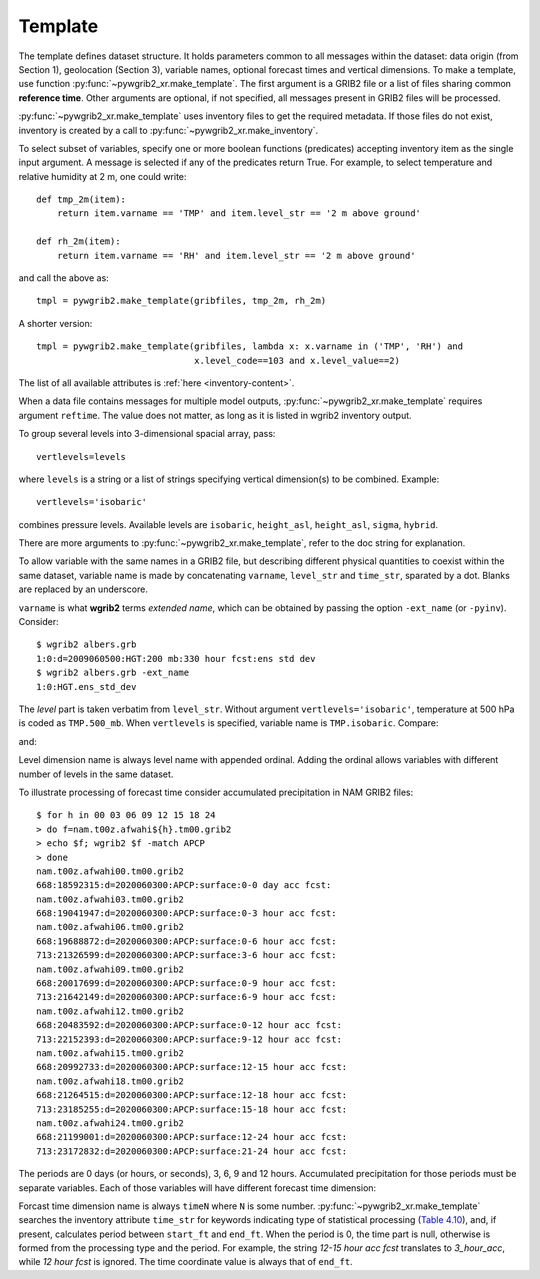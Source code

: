 
Template
========

.. ipython:: python
    :suppress:

    import glob
    import pywgrib2_xr as pywgrib2

The template defines dataset structure. It holds parameters common to all messages
within the dataset: data origin (from Section 1), geolocation (Section 3), variable
names, optional forecast times and vertical dimensions. To make a template, use
function :py:func:`~pywgrib2_xr.make_template`. The first argument is a GRIB2 file or
a list of files sharing common **reference time**. Other arguments are optional,
if not specified, all messages present in GRIB2 files will be processed.

:py:func:`~pywgrib2_xr.make_template` uses inventory files to get the required metadata.
If those files do not exist, inventory is created by a call to
:py:func:`~pywgrib2_xr.make_inventory`. 

To select subset of variables, specify one or more boolean functions (predicates)
accepting inventory item as the single input argument. A message is selected if any
of the predicates return True. For example, to select temperature and relative
humidity at 2 m, one could write::

  def tmp_2m(item):
      return item.varname == 'TMP' and item.level_str == '2 m above ground'

  def rh_2m(item):
      return item.varname == 'RH' and item.level_str == '2 m above ground'

and call the above as::

    tmpl = pywgrib2.make_template(gribfiles, tmp_2m, rh_2m)

A shorter version::

   tmpl = pywgrib2.make_template(gribfiles, lambda x: x.varname in ('TMP', 'RH') and
                                 x.level_code==103 and x.level_value==2)

The list of all available attributes is :ref:`here <inventory-content>`.

When a data file contains messages for multiple model outputs,
:py:func:`~pywgrib2_xr.make_template` requires argument ``reftime``. The value does
not matter, as long as it is listed in wgrib2 inventory output.

To group several levels into 3-dimensional spacial array, pass::
  
  vertlevels=levels

where ``levels`` is a string or a list of strings specifying vertical dimension(s)
to be combined. Example::

  vertlevels='isobaric'

combines pressure levels. Available levels are ``isobaric``, ``height_asl``,
``height_asl``, ``sigma``, ``hybrid``.

There are more arguments to :py:func:`~pywgrib2_xr.make_template`, refer to the doc
string for explanation. 

To allow variable with the same names in a GRIB2 file, but describing different
physical quantities to coexist within the same dataset, variable name is made
by concatenating ``varname``, ``level_str`` and ``time_str``, sparated by a dot.
Blanks are replaced by an underscore.

``varname`` is what **wgrib2** terms `extended name`, which can be obtained by passing
the option ``-ext_name`` (or ``-pyinv``). Consider::

  $ wgrib2 albers.grb
  1:0:d=2009060500:HGT:200 mb:330 hour fcst:ens std dev
  $ wgrib2 albers.grb -ext_name
  1:0:HGT.ens_std_dev

The `level` part is taken verbatim from ``level_str``. Without argument 
``vertlevels='isobaric'``, temperature at 500 hPa is coded
as ``TMP.500_mb``. When ``vertlevels`` is specified, variable name is ``TMP.isobaric``.
Compare:

.. ipython:: python

    @suppress
    files = sorted(glob.glob('/mnt/sdc1/grib2/nam.t00z.afwahi??.tm00.grib2'))[:9]
    tmpl = pywgrib2.make_template(files, lambda x: x.varname=='TMP' and
                              x.level_code==100 and 90000<x.level_value<100000)
    tmpl.var_names

and:

.. ipython:: python

    @suppress
    files = sorted(glob.glob('/mnt/sdc1/grib2/nam.t00z.afwahi??.tm00.grib2'))[:9]
    tmpl = pywgrib2.make_template(files, lambda x: x.varname == 'TMP' and
                                  x.level_code==100 and 90000<x.level_value<100000,
                                  vertlevels='isobaric')
    tmpl.var_names
    tmpl.var_specs['TMP.isobaric'].level_coord
    tmpl.coords['isobaric1'].data

Level dimension name is always level name with appended ordinal. Adding the ordinal
allows variables with different number of levels in the same dataset.
  
To illustrate processing of forecast time consider accumulated precipitation in
NAM GRIB2 files::

  $ for h in 00 03 06 09 12 15 18 24
  > do f=nam.t00z.afwahi${h}.tm00.grib2
  > echo $f; wgrib2 $f -match APCP
  > done
  nam.t00z.afwahi00.tm00.grib2
  668:18592315:d=2020060300:APCP:surface:0-0 day acc fcst:
  nam.t00z.afwahi03.tm00.grib2
  668:19041947:d=2020060300:APCP:surface:0-3 hour acc fcst:
  nam.t00z.afwahi06.tm00.grib2
  668:19688872:d=2020060300:APCP:surface:0-6 hour acc fcst:
  713:21326599:d=2020060300:APCP:surface:3-6 hour acc fcst:
  nam.t00z.afwahi09.tm00.grib2
  668:20017699:d=2020060300:APCP:surface:0-9 hour acc fcst:
  713:21642149:d=2020060300:APCP:surface:6-9 hour acc fcst:
  nam.t00z.afwahi12.tm00.grib2
  668:20483592:d=2020060300:APCP:surface:0-12 hour acc fcst:
  713:22152393:d=2020060300:APCP:surface:9-12 hour acc fcst:
  nam.t00z.afwahi15.tm00.grib2
  668:20992733:d=2020060300:APCP:surface:12-15 hour acc fcst:
  nam.t00z.afwahi18.tm00.grib2
  668:21264515:d=2020060300:APCP:surface:12-18 hour acc fcst:
  713:23185255:d=2020060300:APCP:surface:15-18 hour acc fcst:
  nam.t00z.afwahi24.tm00.grib2
  668:21199001:d=2020060300:APCP:surface:12-24 hour acc fcst:
  713:23172832:d=2020060300:APCP:surface:21-24 hour acc fcst:
  
The periods are 0 days (or hours, or seconds), 3, 6, 9 and 12 hours. Accumulated
precipitation for those periods must be separate variables. Each of those variables
will have different forecast time dimension:

.. ipython:: python

    tmpl = pywgrib2.make_template(files, lambda x: x.varname == 'APCP')
    tmpl.var_names
    # tmpl.coords
    tmpl.var_specs['APCP.surface.6_hour_acc'].time_coord
    tmpl.coords['time1'].data
    tmpl.var_specs['APCP.surface.3_hour_acc'].time_coord
    tmpl.coords['time4'].data

Forcast time dimension name is always ``timeN`` where ``N`` is some number. 
:py:func:`~pywgrib2_xr.make_template` searches the inventory attribute ``time_str``
for keywords indicating type of statistical processing
(`Table 4.10 <https://www.nco.ncep.noaa.gov/pmb/docs/grib2/grib2_doc/grib2_table4-10.shtml>`__),
and, if present, calculates period between ``start_ft`` and ``end_ft``. When the period
is 0, the time part is null, otherwise is formed from the processing type and the period.
For example, the string `12-15 hour acc fcst` translates to `3_hour_acc`, while
`12 hour fcst` is ignored. The time coordinate value is always that of ``end_ft``.
